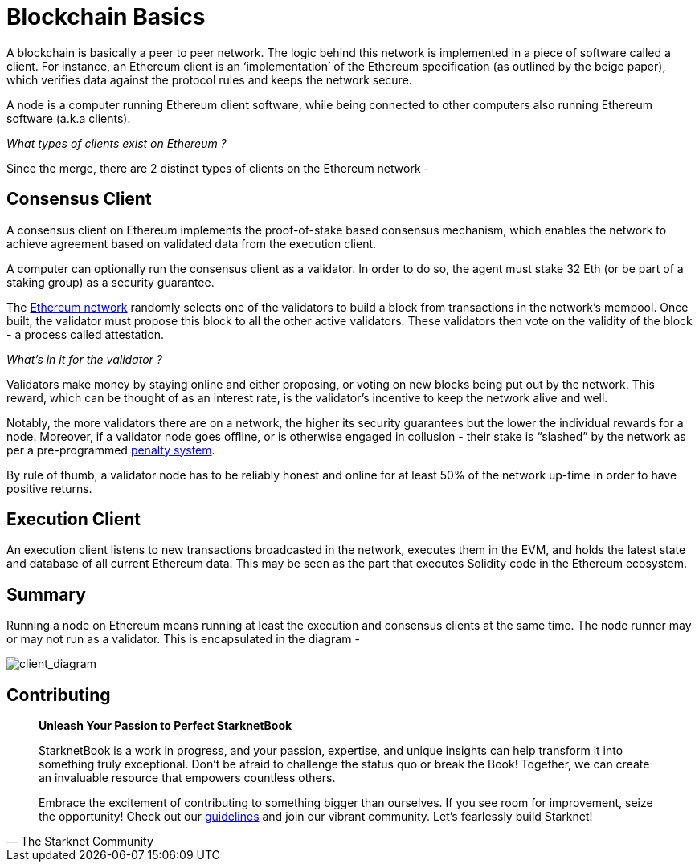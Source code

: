 [id="blockchain_basics"]

= Blockchain Basics

A blockchain is basically a peer to peer network. The logic behind this network is implemented in a piece of software called a client. For instance, an Ethereum client is an ‘implementation’ of the Ethereum specification (as outlined by the beige paper), which verifies data against the protocol rules and keeps the network secure.

A node is a computer running Ethereum client software, while being connected to other computers also running Ethereum software (a.k.a clients). 

_What types of clients exist on Ethereum ?_ 

Since the merge, there are 2 distinct types of clients on the Ethereum network - 

== Consensus Client

A consensus client on Ethereum implements the proof-of-stake based consensus mechanism, which enables the network to achieve agreement based on validated data from the execution client.

A computer can optionally run the consensus client as a validator. In order to do so, the agent must stake 32 Eth (or be part of a staking group) as a security guarantee. 

The https://kb.beaconcha.in/glossary[Ethereum network] randomly selects one of the validators to build a block from transactions in the network’s mempool. Once built, the validator must propose this block to all the other active validators. These validators then vote on the validity of the block - a process called attestation. 

_What’s in it for the validator ?_

Validators make money by staying online and either proposing, or voting on new blocks being put out by the network. This reward, which can be thought of as an interest rate, is the validator’s incentive to keep the network alive and well. 

Notably, the more validators there are on a network, the higher its security guarantees but the lower the individual rewards for a node. Moreover, if a validator node goes offline, or is otherwise engaged in collusion - their stake is “slashed” by the network as per a pre-programmed https://www.blocknative.com/blog/an-ethereum-stakers-guide-to-slashing-other-penalties[penalty system]. 

By rule of thumb, a validator node has to be reliably honest and online for at least 50% of the network up-time in order to have positive returns.

== Execution Client 

An execution client listens to new transactions broadcasted in the network, executes them in the EVM, and holds the latest state and database of all current Ethereum data. This may be seen as the part that executes Solidity code in the Ethereum ecosystem. 

== Summary 

Running a node on Ethereum means running at least the execution and consensus clients at the same time. The node runner may or may not run as a validator. This is encapsulated in the diagram - 

image:client_diagram.png[client_diagram]

== Contributing

[quote, The Starknet Community]
____
*Unleash Your Passion to Perfect StarknetBook*

StarknetBook is a work in progress, and your passion, expertise, and unique insights can help transform it into something truly exceptional. Don't be afraid to challenge the status quo or break the Book! Together, we can create an invaluable resource that empowers countless others.

Embrace the excitement of contributing to something bigger than ourselves. If you see room for improvement, seize the opportunity! Check out our https://github.com/starknet-edu/starknetbook/blob/main/CONTRIBUTING.adoc[guidelines] and join our vibrant community. Let's fearlessly build Starknet! 
____
